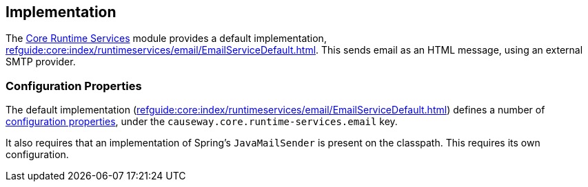 
:Notice: Licensed to the Apache Software Foundation (ASF) under one or more contributor license agreements. See the NOTICE file distributed with this work for additional information regarding copyright ownership. The ASF licenses this file to you under the Apache License, Version 2.0 (the "License"); you may not use this file except in compliance with the License. You may obtain a copy of the License at. http://www.apache.org/licenses/LICENSE-2.0 . Unless required by applicable law or agreed to in writing, software distributed under the License is distributed on an "AS IS" BASIS, WITHOUT WARRANTIES OR  CONDITIONS OF ANY KIND, either express or implied. See the License for the specific language governing permissions and limitations under the License.



== Implementation

The xref:core:runtimeservices:about.adoc[Core Runtime Services] module provides a default implementation, xref:refguide:core:index/runtimeservices/email/EmailServiceDefault.adoc[].
This sends email as an HTML message, using an external SMTP provider.


=== Configuration Properties

The default implementation (xref:refguide:core:index/runtimeservices/email/EmailServiceDefault.adoc[]) defines a number of xref:refguide:config:sections/causeway.core.runtime-services.adoc[configuration properties], under the `causeway.core.runtime-services.email` key.

It also requires that an implementation of Spring's `JavaMailSender` is present on the classpath.
This requires its own configuration.

// https://issues.apache.org/jira/browse/CAUSEWAY-3757 is an intention to simplify this configuratoin.


